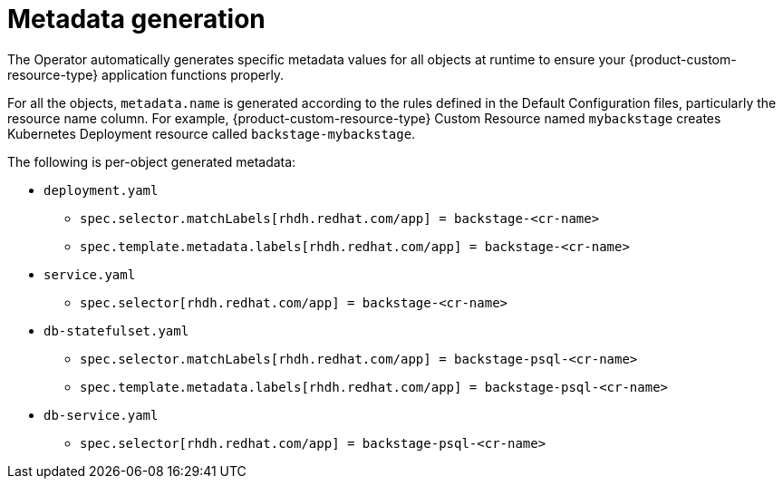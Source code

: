 :_mod-docs-content-type: CONCEPT

[id="con-metadata-generation"]
= Metadata generation

The Operator automatically generates specific metadata values for all objects at runtime to ensure your {product-custom-resource-type} application functions properly.

For all the objects, `metadata.name` is generated according to the rules defined in the Default Configuration files, particularly the resource name column. For example, {product-custom-resource-type} Custom Resource named `mybackstage` creates Kubernetes Deployment resource called `backstage-mybackstage`.

The following is per-object generated metadata:

* `deployment.yaml`
** `spec.selector.matchLabels[rhdh.redhat.com/app] = backstage-<cr-name>`
** `spec.template.metadata.labels[rhdh.redhat.com/app] = backstage-<cr-name>`
* `service.yaml`
** `spec.selector[rhdh.redhat.com/app] = backstage-<cr-name>`
* `db-statefulset.yaml`
** `spec.selector.matchLabels[rhdh.redhat.com/app] = backstage-psql-<cr-name>`
** `spec.template.metadata.labels[rhdh.redhat.com/app] = backstage-psql-<cr-name>`
* `db-service.yaml`
** `spec.selector[rhdh.redhat.com/app] = backstage-psql-<cr-name>`